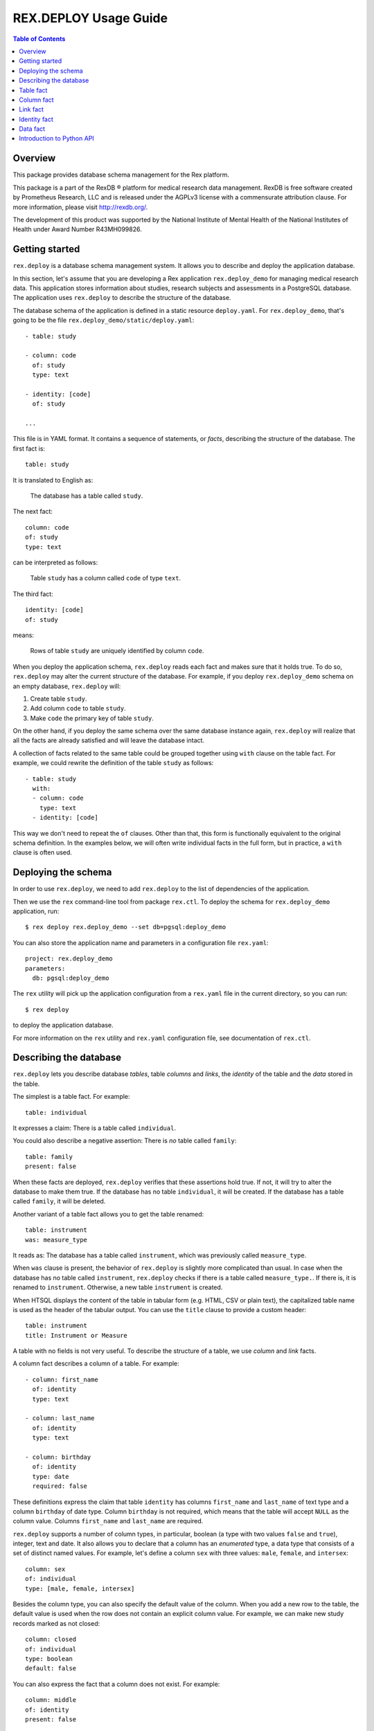 **************************
  REX.DEPLOY Usage Guide
**************************

.. contents:: Table of Contents
.. role:: mod(literal)
.. role:: class(literal)
.. role:: func(literal)


Overview
========

This package provides database schema management for the Rex platform.

This package is a part of the RexDB |R| platform for medical research data
management.  RexDB is free software created by Prometheus Research, LLC and is
released under the AGPLv3 license with a commensurate attribution clause.  For
more information, please visit http://rexdb.org/.

The development of this product was supported by the National Institute of
Mental Health of the National Institutes of Health under Award Number
R43MH099826.

.. |R| unicode:: 0xAE .. registered trademark sign


Getting started
===============

:mod:`rex.deploy` is a database schema management system.  It allows you to
describe and deploy the application database.

In this section, let's assume that you are developing a Rex application
:mod:`rex.deploy_demo` for managing medical research data.  This application
stores information about studies, research subjects and assessments in a
PostgreSQL database.  The application uses :mod:`rex.deploy` to describe the
structure of the database.

The database schema of the application is defined in a static resource
``deploy.yaml``.  For :mod:`rex.deploy_demo`, that's going to be the file
``rex.deploy_demo/static/deploy.yaml``::

    - table: study

    - column: code
      of: study
      type: text

    - identity: [code]
      of: study

    ...

This file is in YAML format.  It contains a sequence of statements, or *facts*,
describing the structure of the database.  The first fact is::

    table: study

It is translated to English as:

    The database has a table called ``study``.

The next fact::

    column: code
    of: study
    type: text

can be interpreted as follows:

    Table ``study`` has a column called ``code`` of type ``text``.

The third fact::

    identity: [code]
    of: study

means:

    Rows of table ``study`` are uniquely identified by column ``code``.

When you deploy the application schema, :mod:`rex.deploy` reads each fact and
makes sure that it holds true.  To do so, :mod:`rex.deploy` may alter the
current structure of the database.  For example, if you deploy
:mod:`rex.deploy_demo` schema on an empty database, :mod:`rex.deploy` will:

1. Create table ``study``.
2. Add column ``code`` to table ``study``.
3. Make ``code`` the primary key of table ``study``.

On the other hand, if you deploy the same schema over the same database
instance again, :mod:`rex.deploy` will realize that all the facts are already
satisfied and will leave the database intact.

A collection of facts related to the same table could be grouped together using
``with`` clause on the table fact.  For example, we could rewrite the
definition of the table ``study`` as follows::

    - table: study
      with:
      - column: code
        type: text
      - identity: [code]

This way we don't need to repeat the ``of`` clauses.  Other than that, this
form is functionally equivalent to the original schema definition.  In the
examples below, we will often write individual facts in the full form, but in
practice, a ``with`` clause is often used.


Deploying the schema
====================

In order to use :mod:`rex.deploy`, we need to add :mod:`rex.deploy` to the list
of dependencies of the application.

Then we use the ``rex`` command-line tool from package :mod:`rex.ctl`.  To
deploy the schema for :mod:`rex.deploy_demo` application, run::

    $ rex deploy rex.deploy_demo --set db=pgsql:deploy_demo

You can also store the application name and parameters in a configuration file
``rex.yaml``::

    project: rex.deploy_demo
    parameters:
      db: pgsql:deploy_demo

The ``rex`` utility will pick up the application configuration from a
``rex.yaml`` file in the current directory, so you can run::

    $ rex deploy

to deploy the application database.

For more information on the ``rex`` utility and ``rex.yaml`` configuration
file, see documentation of :mod:`rex.ctl`.


Describing the database
=======================

:mod:`rex.deploy` lets you describe database *tables*, table *columns* and
*links*, the *identity* of the table and the *data* stored in the table.

The simplest is a table fact.  For example::

    table: individual

It expresses a claim: There is a table called ``individual``.

You could also describe a negative assertion: There is *no* table called
``family``::

    table: family
    present: false

When these facts are deployed, :mod:`rex.deploy` verifies that these assertions
hold true.  If not, it will try to alter the database to make them true.  If
the database has no table ``individual``, it will be created.  If the database
has a table called ``family``, it will be deleted.

Another variant of a table fact allows you to get the table renamed::

    table: instrument
    was: measure_type

It reads as: The database has a table called ``instrument``, which was
previously called ``measure_type``.

When ``was`` clause is present, the behavior of :mod:`rex.deploy` is slightly
more complicated than usual.  In case when the database has no table called
``instrument``, :mod:`rex.deploy` checks if there is a table called
``measure_type.``.  If there is, it is renamed to ``instrument``.  Otherwise, a
new table ``instrument`` is created.

When HTSQL displays the content of the table in tabular form (e.g. HTML, CSV or
plain text), the capitalized table name is used as the header of the tabular
output.  You can use the ``title`` clause to provide a custom header::

    table: instrument
    title: Instrument or Measure

A table with no fields is not very useful.  To describe the structure of a
table, we use *column* and *link* facts.

A column fact describes a column of a table.  For example::

    - column: first_name
      of: identity
      type: text

    - column: last_name
      of: identity
      type: text

    - column: birthday
      of: identity
      type: date
      required: false

These definitions express the claim that table ``identity`` has columns
``first_name`` and ``last_name`` of text type and a column ``birthday`` of date
type.  Column ``birthday`` is not required, which means that the table will
accept ``NULL`` as the column value.  Columns ``first_name`` and ``last_name``
are required.

:mod:`rex.deploy` supports a number of column types, in particular, boolean (a
type with two values ``false`` and ``true``), integer, text and date.  It also
allows you to declare that a column has an *enumerated* type, a data type that
consists of a set of distinct named values.  For example, let's define a column
``sex`` with three values: ``male``, ``female``, and ``intersex``::

    column: sex
    of: individual
    type: [male, female, intersex]

Besides the column type, you can also specify the default value of the column.
When you add a new row to the table, the default value is used when the row
does not contain an explicit column value.  For example, we can make new study
records marked as not closed::

    column: closed
    of: individual
    type: boolean
    default: false

You can also express the fact that a column does not exist.  For example::

    column: middle
    of: identity
    present: false

A *link* is a connection between two tables.  For example, to express the fact
that each study protocol is associated with some study, we write::

    link: study
    of: protocol
    to: study

This defines a link called ``study`` from table ``protocol`` to table
``study``.  Since the name of the link coincides with the name of the target
table, we can omit the ``to`` clause::

    link: study
    of: protocol

A link may connect a table to itself.  For example, this is how we can express
parental relationships::

    - link: mother
      of: individual
      to: individual
      required: false

    - link: father
      of: individual
      to: individual
      required: false

Note that we added a clause ``required: false`` to the link definition.  It
means that the table will allow ``NULL`` as the link value.  We must always set
``required: false`` for self-referential links, otherwise, we won't be able to
add any rows to the table.

Table identity is a set of columns and links which uniquely identify each row
of the table.  In the simplest case, it consists of a single column::

    - table: individual

    - column: code
      of: individual
      type: text

    - identity: [code: random]
      of: individual

In this case, the identity of the ``individual`` table is its ``code`` column.
The ``random`` clause indicates that the column value is to be randomly
generated when a record is inserted to the table.

In more complex cases, table identity may include links to other tables.  In
particular, a table which identity consists of two links establishes a
many-to-many relationship between the linked tables::

    - table: participation

    - link: case
      of: participation

    - link: individual
      of: participation

    - identity: [case, individual]
      of: participation

In HTSQL, you can get the identity value for a table row using the ``id()``
function.  For example, the ``id()`` of ``individual`` is the value of the
column ``individual.code``::

    deploy_demo$ /individual{id(), code}

     | individual  |
     +------+------+
     | id() | code |
    -+------+------+-
     | 1000 | 1000 |
     | 1001 | 1001 |
     | 1002 | 1002 |
     ...

For ``participation``, ``id()`` is a combination of ``case.id()`` and
``individual.id()``::

    deploy_demo$ /participation{id(), case{id()}, individual{id()}}

     | participation                                   |
     +---------------------+--------------+------------+
     |                     | case         | individual |
     |                     +--------------+------------+
     | id()                | id()         | id()       |
    -+---------------------+--------------+------------+-
     | (family.10000).1000 | family.10000 | 1000       |
     | (family.10000).1001 | family.10000 | 1001       |
     | (family.10000).1002 | family.10000 | 1002       |
    ...

:mod:`rex.deploy` allows you to define not only the structure of the database,
but also the content of the tables.  It is useful for populating fact tables
and sample data.  For example, we can add some rows to the ``individual``
table::

    data: |
      code,sex,mother,father
      1000,female,,
      1001,male,,
      1002,female,1000,1001
      1003,male,1000,1001
      1004,male,1000,1001
    of: individual

The ``data`` clause contains the content of the table in tabular (CSV) or
structured (YAML) format.

In the following sections we describe the format and behavior of different
types of facts.


Table fact
==========

A table fact describes a database table.

`table`: ``<label>``
    The name of the table.

`was`: ``<former_label>`` or [``<former_label>``]
    The previous name of the table.

`present`: ``true`` (default) or ``false``
    Indicates whether the table exists in the database.

`reliable`: ``true`` (default) or ``false``
    Indicates whether the table is crash-safe.

    Unset this flag to create a table that has fast update operations, but may
    lose committed data when the database server crashes.

`title`: ``<title>``
    Header used in tabular output.  If not provided, the header is generated
    from the table name.

    This clause cannot be set if ``present`` is ``false``.

`with`: [...]
    List of facts related to the table.  Facts listed here have their ``of``
    clauses automatically assigned to the name of the table.

    This clause cannot be set if ``present`` is ``false``.

Deploying when ``present`` is ``true``:

    Ensures that the database has a table called ``<label>``.  If the table
    does not exist, it is created.

    If table ``<label>`` does not exist, but there is a table called
    ``<former_label>``, the table is renamed to ``<label>``.

    The table must have a surrogate key column ``id``.  It is created
    automatically when the table is created.

    All related facts from the ``with`` clause are deployed as well.

Deploying when ``present`` is ``false``:

    Ensures that the database has no table ``<label>``.  If a table with this
    name exists, it is deleted.

    Any links to the table (except for self links) will prevent the table from
    being deleted. *(FIXME?)*

Examples:

    #. Adding a new table::

        table: individual

    #. Removing a table::

        table: family
        present: false

    #. Renaming or creating a table::

        table: instrument
        was: measure_type

       If the database has no table ``instrument``, but there is a table
       ``measure_type``, the table is renamed to ``instrument``.  Otherwise, a
       new table is created.

    #. Adding a table with related facts::

        table: protocol
        with:
        - link: study
        - column: code
          type: text
        - identity: [study, code]
        - column: title
          type: text

       This example could be equivalently written as a series of independent
       facts::

        - table: protocol

        - link: study
          of: protocol

        - column: code
          of: protocol
          type: text

        - identity: [study, code]
          of: protocol

        - column: title
          of: protocol
          type: text

    #. Adding a table with fast updates (but not crash-safe)::

        table: history
        reliable: false


Column fact
===========

A column fact describes a column of a table.

`column`: ``<label>`` or ``<table_label>.<label>``
    The name of the column *or* the names of the table and the column separated
    by a period.

`of`: ``<table_label>``
    The name of the table.

    You don't need to specify this clause if the table name is set in the
    ``column`` clause or if the column is defined in a ``with`` clause of a
    table fact.

`present`: ``true`` (default) or ``false``
    Indicates whether the column exists in the table.

`type`: ``<type_label>`` or [``<enum_label>``]
    The type of the column.  Valid types: *boolean*, *integer*, *decimal*,
    *float*, *text*, *date*, *time*, *datetime*.

    If the column has an ``ENUM`` type, specify a list of ``ENUM`` labels.

    This clause cannot be used if ``present`` is ``false``.

`default`:
    The default value of the column.  The value must be compatible
    with the column type.

    For *date* and *datetime* columns, you can use special values ``today()``
    and ``now()``, which generate the current date and timestamp respectively.

`was`: ``<former_label>`` or [``<former_label>``]
    The previous name of the column.

`required`: ``true`` (default) or ``false``
    Indicates whether or not the column forbids ``NULL`` values.

    This clause cannot be used if ``present`` is ``false``.

`title`: ``<title>``
    Header used in tabular output.  If not provided, the header is generated
    from the column name.

    This clause cannot be set if ``present`` is ``false``.

Deploying when ``present`` is ``true``:

    Ensures that table ``<table_label>`` has a column ``<label>`` of type
    ``<type_label>``.  If the column does not exist, it is created.

    If the table has no column ``<label>``, but contains a column called
    ``<former_label>``, the column is renamed to ``<label>``.

    If ``required`` is set to ``true``, which is the default, the column
    should have a ``NOT NULL`` constraint.

    *(TODO)* If the column exists, but does not match the description,
    it is converted to match the description when possible.

    It is an error if table ``<table_label>`` does not exist.

Deploying when ``present`` is ``false``:

    Ensures that ``<table_label>`` does not have column ``<label>``.  If such a
    column exists, it is deleted.

    It is *not* an error if table ``<table_label>`` does not exist.

Examples:

    #. Adding a column to a table::

        column: title
        of: study
        type: text

       This example can also be written as follows::

        column: study.title
        type: text

       When the column is defined in a ``with`` clause, ``of`` could be
       omitted::

        table: study
        with:
        - column: title
          type: text

    #. Creating or renaming a column::

        column: last_name
        of: identity
        was: surname
        type: text

    #. Setting the column title::

        column: middle
        of: identity
        type: text
        title: Middle Name

    #. Removing a column::

        column: title
        of: study
        present: false

    #. Adding an ``ENUM`` column::

        column: sex
        of: individual
        type: [male, female, intersex]

    #. Adding a column that permits ``NULL`` values::

        column: middle
        of: identity
        type: text
        required: false

    #. Setting the column default value::

        column: closed
        of: study
        type: boolean
        default: false

       For ``ENUM`` columns, you can use one of the labels
       as the default value::

        column: sex
        of: individual
        type: [not-known, male, female, not-applicable]
        default: not-known

       To use the current timestamp as the default value, write::

        column: last_updated
        of: measure
        type: datetime
        default: now()


Link fact
=========

A link fact describes a link between two tables.

`link`: ``<label>`` or ``<table_label>.<label>``
    The name of the link *or* the names of the origin table and the link
    separated by a period.

`of`: ``<table_label>``
    The name of the origin table.

    You don't need to specify this clause if the table name is set in the
    ``link`` clause or if the link is defined in a ``with`` clause of a table
    fact.

`present`: ``true`` (default) or ``false``
    Indicates whether the link exists.

`to`: ``<target_table_label>``
    The name of the target table.

    You don't need to specify the name of the target table if it coincides with
    the name of the link.

    This clause cannot be used if ``present`` is ``false``.

`was`: ``<former_label>`` or [``<former_label>``]
    The previous name of the link.

`required`: ``true`` (default) or ``false``
    Indicates whether or not the link forbids ``NULL`` values.

    This clause cannot be used if ``present`` is ``false``.

`title`: ``<title>``
    Header used in tabular output.  If not provided, the header is generated
    from the link name.

    This clause cannot be set if ``present`` is ``false``.

Deploying when ``present`` is ``true``:

    Ensures that table ``<table_label>`` has column ``<label>_id`` and a
    ``FOREIGN KEY`` constraint from ``<table_label>.<label>_id`` to
    ``<target_table_label>.id``.  If the column and the constraint do not
    exist, they are created.

    Column ``<former_label>_id`` is renamed to ``<label>_id`` if the former
    exists and the latter does not.

    If ``required`` is set to ``true`` (default), the column should have
    a ``NOT NULL`` constraint.

    It is an error if either ``<table_label>`` or ``<target_table_label>``
    tables do not exist.

Deploying when ``present`` is ``false``:

    Ensures that table ``<table_label>`` does not have column ``<label>_id``.
    If such column exists, it is deleted.

    It is *not* an error if table ``<table_label>`` does not exist.

Examples:

    #. Adding a link between two tables::

        link: individual
        of: sample
        to: individual

       Since the name of the link and the name of the target table are the
       same, we could omit the ``to`` clause::

        link: individual
        of: sample

       The name of the origin table could be specified in the ``link`` clause::

        link: sample.individual

       When the link is defined within a ``with`` clause, the table name could
       be omitted::

        table: sample
        with:
        - link: individual

    #. Creating or renaming a link::

        link: birth_mother
        of: individual
        to: individual
        was: mother

    #. Removing a link::

        link: individual
        of: sample
        present: false

    #. Adding a link that permits ``NULL`` values::

        link: originating_study
        of: measure
        to: study
        required: false

    #. Adding a self-referential link::

        link: mother
        of: individual
        to: individual
        required: false

       Note that a self-referential link must allow ``NULL`` values.


Identity fact
=============

Identity fact describes identity of a table.

Table identity is a set of table columns and links which could uniquely
identify every row in the table.

`identity`: [``<label>`` or ``<table_label>.<label>`` or ``<label>: <generator>``]
    Names of columns and links that form the table identity.

    Each name may include the table name separated by a period.

    Each column may have an associated generator, which populates an empty
    column value when a new record are inserted.  Currently two generators
    are supported: ``offset`` and ``random``.

`of`: ``<table_label>``
    The name of the table.

    You don't need to specify this clause if the table name is set in the
    ``identity`` clause or if the identity is defined in a ``with`` clause of a
    table fact.

Deploying:

    Ensures that table ``<table_label>`` has a ``PRIMARY KEY`` constraint on
    the given columns.  If the constraint does not exist, it is created.

    If the table already has a ``PRIMARY KEY`` constraint on a different set of
    columns, the old constraint is deleted and the new one is added.

    If there are any generators, a ``BEFORE INSERT`` trigger is created.  The
    trigger sets the generated column value for new records unless the value is
    provided explicitly.

    It is an error if table ``<table_label>`` or any of the columns do not
    exist.

The following generators are supported:

`offset` (for *integer* and *text* columns)
    Column values are populated from sequence ``1``, ``2``, ``3``, and so on
    (``'001'``, ``'002'``, ``'003'`` for text columns).

    Values are grouped by the prior identity columns and links.

`random` (for *integer* and *text* columns)
    For an integer column, the generated value is a random number in the
    range from 1 to 999999999.

    For a text column, the generated value is a sequence of random letters
    and numbers that follows pattern ``A00A0000``.

Examples:

    #. Creating a table identity::

        identity: [case, individual]
        of: participation

       The name of the table could also be specified in the identity clause::

        identity: [participation.case, participation.individual]

       If the identity is defined in the ``with`` clause, the table name could
       be omitted::

        table: participation
        with:
        - link: case
        - link: individual
        - identity: [case, individual]

    #. Creating a generated identity::

        identity: [individual, sample_type, code: offset]
        of: sample

       When you insert a record to the ``sample`` table, the ``code`` column
       will be automatically populated by values ``001``, ``002``, and so on
       within each group of ``individual`` and ``sample_type``.

    #. Creating a *trunk* table::

        table: individual
        with:
        - column: code
          type: text
        - identity: [code]

       A trunk table is a table whose identity does not depend on other tables.
       Identity of a trunk table does not contain links to other tables.

    #. Creating a *facet* table::

        table: identity
        with:
        - link: individual
        - identity: [individual]

       A facet table has a *one-to-one* relationship with its parent table.
       Its identity consists of the link to the parent table.

    #. Creating a *branch* table::

        table: protocol
        with:
        - link: study
        - column: code
          type: text
        - identity: [study, code]

       A branch table has a *many-to-one* relationship with its parent table.
       Its identity consists of the link to the parent table and an independent
       column.

    #. Creating a *cross* table::

        table: individual_appointment
        with:
        - link: individual
        - link: appointment
        - identity: [individual, appointment]

       A cross table establishes a *many-to-many* relationship between its
       parent tables.  Its identity consists of the links to the parent tables.


Data fact
=========

Data fact describes the content of a table.

`data`: ``<data_path>`` or ``<data>``
    Path to a file with table data *or* embedded table data.

`of`: ``<table_label>``
    The name of the table.

    If not set, the table name is assumed to coincide with the file name in the
    ``data`` clause.  You don't need to specify the table name if the data is
    defined within a ``with`` clause of a table fact.

`present`: ``true`` (default) or ``false``
    Indicates whether the table contains the given data.

Table data must be provided in tabular (CSV) or structured (JSON, YAML)
format.

When data is in CSV format, the first line in the CSV input should contain the
names of columns and links.  Subsequent lines should contain values for the
respective columns and links.  Each line represents a table row.

When data is in structured format, it must contain either a single record or a
list of records.  Record fields must coincide with the column and link names.

Input must include values for identity columns and links.

A column value must be a valid HTSQL literal value of the column type (e.g.
``true`` or ``false`` for a *boolean* column, date in ``YYYY-MM-DD`` format for
a *date* column, and so on).

A link value must be specified using HTSQL identity format: a dot-separated
combination of column and link values that form the identity of the target row.

An empty value in CSV input indicates that the respective column or link is to
be ignored.  It is impossible to represent a ``NULL`` value or an empty string
using CSV format.  In YAML, use ``null`` and ``''`` to represent a ``NULL``
value and an empty string respectively.

Deploying a row of input when ``present`` is ``true``:

    Ensures that the table contains a row with the given values.

    If the table does not contain a row with the given values, but there is a
    row with the same identity value, the row is updated to match the given
    values.

    If the table does not contain a row with the same identity value, a new row
    is added.

    It is an error if the input contains a link to a row which does not exist.

    It is an error if table ``<table_label>`` or any of the input columns and
    links do not exist.

Deploying a row of input when ``present`` is ``false``:

    Not supported at the moment.

Examples:

    #. Adding table content::

        data: |
          code,title
          fos,Family Obesity Study
          adsl,Autism Spectrum Disorder Lab
        of: study

       Input data could also be stored in a file::

        data: ./deploy/study.csv
        of: study

       The file ``./deploy/study.csv`` should contain CSV input::

        code,title
        fos,Family Obesity Study
        adsl,Autism Spectrum Disorder Lab

       Since the name of the file (without extension) is the same as the table
       name, the ``of`` clause could be omitted::

        data: ./deploy/study.csv

       Similarly, ``of`` is omitted if the table content is specified in a
       ``with`` clause::

        table: study
        with:
        - data: |
            code,title
            fos,Family Obesity Study
            adsl,Autism Spectrum Disorder Lab

    #. Adding table data using YAML format::

        data:
          - code: fos
            title: Family Obesity Study
          - code: adsl
            title: Autism Spectrum Disorder Lab
        of: study

    #. Adding table data with empty values::

        data: |
          code,sex,mother,father
          1000,female,,
          1001,male,,
          1002,female,1000,1001
          1003,male,1000,1001
          1004,,1000,1001
        of: individual

    #. Setting links::

        data: |
          case,individual
          family.10000,1000
          family.10000,1001
          family.10000,1002
          family.10000,1003
          family.10000,1004
        of: participation


Introduction to Python API
==========================

:mod:`rex.deploy` provides a rich API for manipulating PostgreSQL databases.
We start with describing how to use it to manage a cluster of PostgreSQL
databases.

Use function :func:`rex.deploy.get_cluster` to get a
:class:`rex.deploy.Cluster` instance associated with the application database::

    >>> from rex.core import Rex
    >>> demo = Rex('rex.deploy_demo')

    >>> from rex.deploy import get_cluster
    >>> with demo:
    ...     cluster = get_cluster()

Using :class:`rex.deploy.Cluster`, you can create and destroy databases in the
cluster::

    >>> cluster.create('deploy_demo_readme')
    >>> cluster.exists('deploy_demo_readme')
    True

    >>> cluster.drop('deploy_demo_readme')
    >>> cluster.exists('deploy_demo_readme')
    False

You can also clone an existing database that resides on the same cluster::

    >>> cluster.clone('deploy_demo', 'deploy_demo_clone')
    >>> cluster.exists('deploy_demo_clone')
    True

    >>> cluster.drop('deploy_demo_clone')

Use function :func:`rex.deploy.introspect` to get a catalog image that reflects
the structure of the database::

    >>> from rex.deploy import introspect

    >>> connection = cluster.connect()
    >>> catalog = introspect(connection)

The :class:`rex.deploy.CatalogImage` object contains database schemas, tables,
columns, types and constraints::

    >>> for schema in catalog:
    ...     print schema                        # doctest: +ELLIPSIS
    information_schema
    pg_catalog
    ...

    >>> public_schema = catalog[u'public']
    >>> for table in public_schema:
    ...     print table                         # doctest: +ELLIPSIS
    appointment
    appointment_type
    case
    ...

    >>> individual_table = public_schema[u'individual']
    >>> for column in individual_table:
    ...     print column                        # doctest: +ELLIPSIS
    id
    code
    sex
    ...

:mod:`rex.deploy` allows you to create and deploy database facts
programmatically.  To do that, you need to create a :class:`rex.deploy.Driver`
instance for the target database::

    >>> driver = cluster.drive()

Then you can use it to deploy database facts::

    >>> from rex.deploy import TableFact

    >>> driver(TableFact(u'individual'))

:mod:`rex.deploy` contains a number of functions for building SQL commands.
For example, :func:`rex.deploy.sql_create_table` generates a ``CREATE TABLE``
statemement.  This function takes two arguments: the table name and a list of
definitions for the body of the statement.  To populate the body with column
definitions, you can use :func:`rex.deploy.sql_define_column`::

    >>> from rex.deploy import sql_create_table, sql_define_column

    >>> body = [
    ...     sql_define_column(u'id', u'serial4', True),
    ...     sql_define_column(u'code', (u'varchar', 8), True),
    ...     sql_define_column(u'title', u'text', False),
    ... ]
    >>> print sql_create_table(u'study', body)
    CREATE TABLE "study" (
        "id" "serial4" NOT NULL,
        "code" "varchar"(8) NOT NULL,
        "title" "text"
    );

Many common DDL and CRUD expressions are supported.

:mod:`rex.deploy` also provides a :func:`rex.deploy.mangle` utility for
generating a valid SQL name from a list of fragments and an optional suffix::

    >>> from rex.deploy import mangle

    >>> mangle([u'individual', u'mother'], u'fk')
    u'individual_mother_fk'


